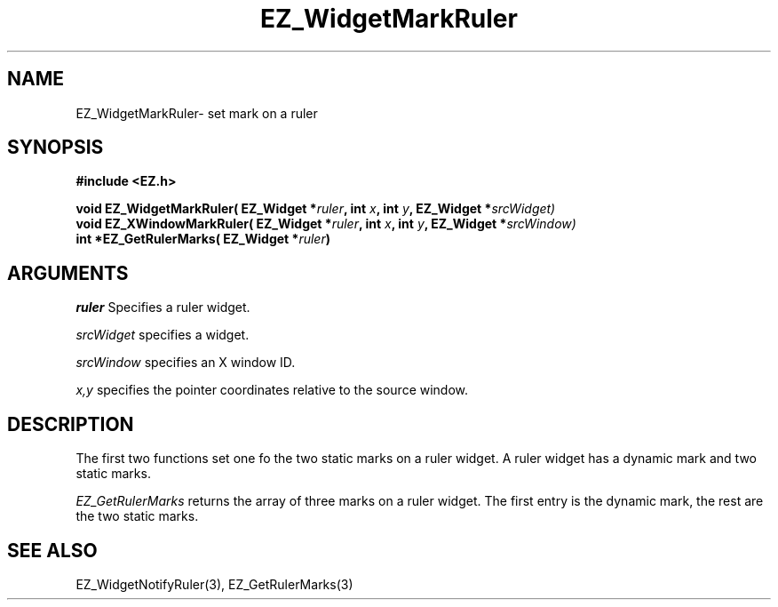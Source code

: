 '\"
'\" Copyright (c) 1997 Maorong Zou
'\" 
.TH EZ_WidgetMarkRuler 3 "" EZWGL "EZWGL Functions"
.BS
.SH NAME
EZ_WidgetMarkRuler\- set mark on a ruler

.SH SYNOPSIS
.nf
.B #include <EZ.h>
.sp
.BI "void EZ_WidgetMarkRuler( EZ_Widget *"ruler ", int " x ", int " y ", EZ_Widget *" srcWidget)
.BI "void EZ_XWindowMarkRuler( EZ_Widget *"ruler ", int " x ", int " y ", EZ_Widget *" srcWindow)
.BI "int  *EZ_GetRulerMarks( EZ_Widget *"ruler )

.SH ARGUMENTS
\fIruler\fR  Specifies a ruler widget.
.sp
\fIsrcWidget\fR specifies a widget.
.sp
\fIsrcWindow\fR specifies an X window ID.
.sp
\fIx,y\fR specifies the pointer coordinates relative to the source window.


.SH DESCRIPTION
.PP
The first two functions set one fo the two static marks on a ruler widget. 
A ruler widget has a dynamic mark and two static marks.
.PP
\fIEZ_GetRulerMarks\fR returns the array of three marks on a ruler widget.
The first entry is the dynamic mark, the rest are the two static marks.
.SH "SEE ALSO"
EZ_WidgetNotifyRuler(3), EZ_GetRulerMarks(3)
.br

